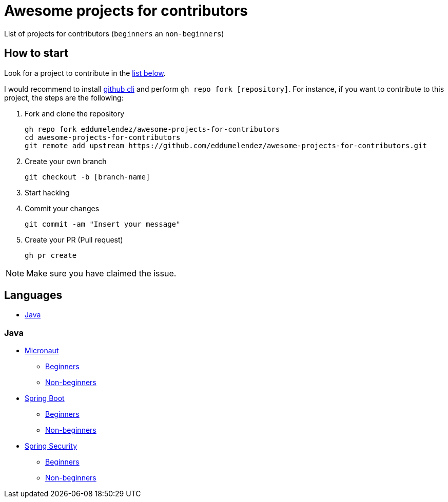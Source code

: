 = Awesome projects for contributors

List of projects for contributors (`beginners` an `non-beginners`)

== How to start

Look for a project to contribute in the <<languages, list below>>.

I would recommend to install https://github.com/cli/cli#installation-and-upgrading[github cli^] and perform `gh repo fork [repository]`. For instance, if you want to contribute to this project, the steps are the following:

. Fork and clone the repository

  gh repo fork eddumelendez/awesome-projects-for-contributors
  cd awesome-projects-for-contributors
  git remote add upstream https://github.com/eddumelendez/awesome-projects-for-contributors.git

. Create your own branch

  git checkout -b [branch-name]

. Start hacking
. Commit your changes

  git commit -am "Insert your message"

. Create your PR (Pull request)

  gh pr create

NOTE: Make sure you have claimed the issue.

== Languages

* <<java, Java>>

=== Java

* https://github.com/micronaut-projects/micronaut-core[Micronaut^]
  - https://github.com/micronaut-projects/micronaut-core/issues?q=is%3Aopen+is%3Aissue+label%3A%22info%3A+good+first+issue%22[Beginners^]
  - https://github.com/micronaut-projects/micronaut-core/issues?q=is%3Aopen+is%3Aissue+label%3A%22help+wanted%22[Non-beginners^]

* https://github.com/spring-projects/spring-boot[Spring Boot^]
  - https://github.com/spring-projects/spring-boot/issues?q=is%3Aopen+is%3Aissue+label%3A%22status%3A+first-timers-only%22[Beginners^]
  - https://github.com/spring-projects/spring-boot/issues?q=is%3Aopen+is%3Aissue+label%3A%22status%3A+ideal-for-contribution%22[Non-beginners^]

* https://github.com/spring-projects/spring-security[Spring Security]
  - https://github.com/spring-projects/spring-security/issues?q=is%3Aopen+is%3Aissue+label%3A%22status%3A+first-timers-only%22[Beginners^]
  - https://github.com/spring-projects/spring-security/issues?q=is%3Aopen+is%3Aissue+label%3A%22status%3A+ideal-for-contribution%22[Non-beginners^]
